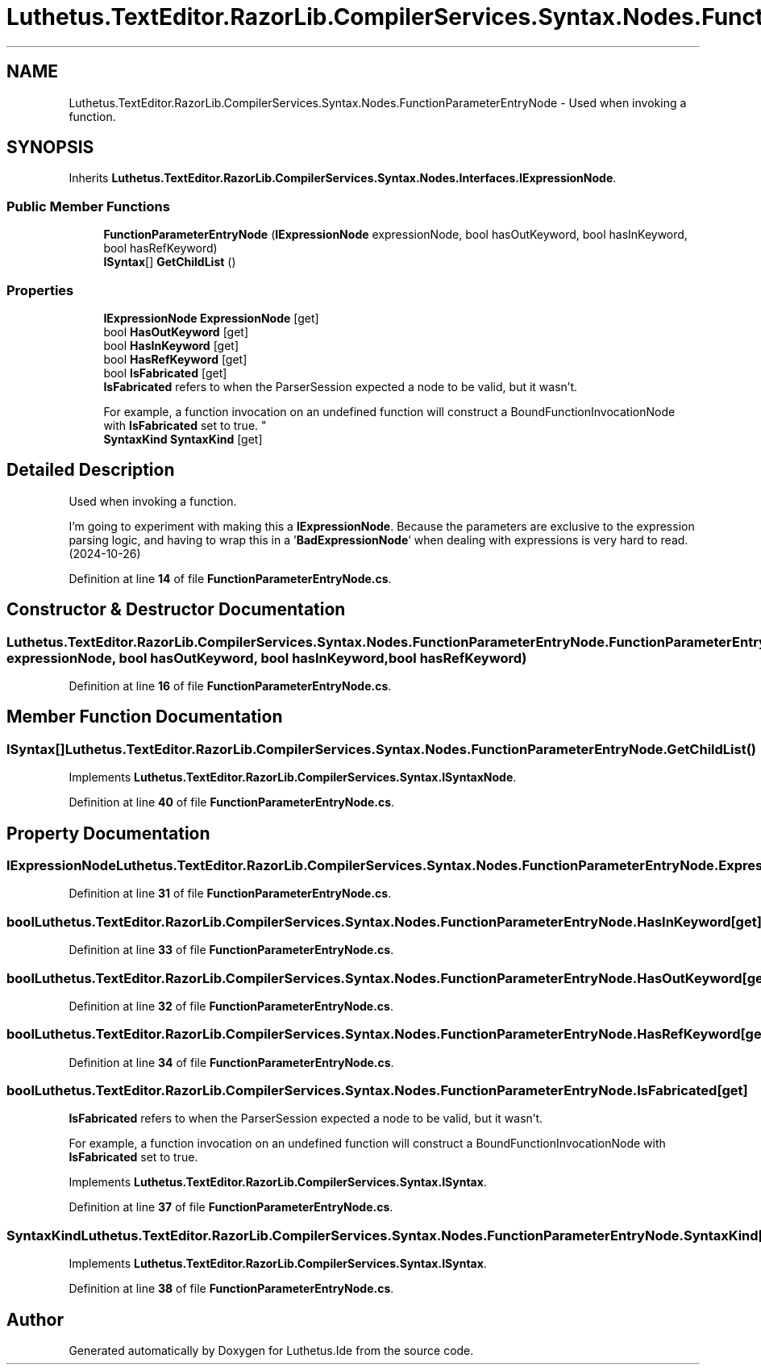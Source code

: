 .TH "Luthetus.TextEditor.RazorLib.CompilerServices.Syntax.Nodes.FunctionParameterEntryNode" 3 "Version 1.0.0" "Luthetus.Ide" \" -*- nroff -*-
.ad l
.nh
.SH NAME
Luthetus.TextEditor.RazorLib.CompilerServices.Syntax.Nodes.FunctionParameterEntryNode \- Used when invoking a function\&.  

.SH SYNOPSIS
.br
.PP
.PP
Inherits \fBLuthetus\&.TextEditor\&.RazorLib\&.CompilerServices\&.Syntax\&.Nodes\&.Interfaces\&.IExpressionNode\fP\&.
.SS "Public Member Functions"

.in +1c
.ti -1c
.RI "\fBFunctionParameterEntryNode\fP (\fBIExpressionNode\fP expressionNode, bool hasOutKeyword, bool hasInKeyword, bool hasRefKeyword)"
.br
.ti -1c
.RI "\fBISyntax\fP[] \fBGetChildList\fP ()"
.br
.in -1c
.SS "Properties"

.in +1c
.ti -1c
.RI "\fBIExpressionNode\fP \fBExpressionNode\fP\fR [get]\fP"
.br
.ti -1c
.RI "bool \fBHasOutKeyword\fP\fR [get]\fP"
.br
.ti -1c
.RI "bool \fBHasInKeyword\fP\fR [get]\fP"
.br
.ti -1c
.RI "bool \fBHasRefKeyword\fP\fR [get]\fP"
.br
.ti -1c
.RI "bool \fBIsFabricated\fP\fR [get]\fP"
.br
.RI "\fBIsFabricated\fP refers to when the ParserSession expected a node to be valid, but it wasn't\&.
.br

.br
For example, a function invocation on an undefined function will construct a BoundFunctionInvocationNode with \fBIsFabricated\fP set to true\&. "
.ti -1c
.RI "\fBSyntaxKind\fP \fBSyntaxKind\fP\fR [get]\fP"
.br
.in -1c
.SH "Detailed Description"
.PP 
Used when invoking a function\&. 

I'm going to experiment with making this a \fBIExpressionNode\fP\&. Because the parameters are exclusive to the expression parsing logic, and having to wrap this in a '\fBBadExpressionNode\fP' when dealing with expressions is very hard to read\&. (2024-10-26) 
.PP
Definition at line \fB14\fP of file \fBFunctionParameterEntryNode\&.cs\fP\&.
.SH "Constructor & Destructor Documentation"
.PP 
.SS "Luthetus\&.TextEditor\&.RazorLib\&.CompilerServices\&.Syntax\&.Nodes\&.FunctionParameterEntryNode\&.FunctionParameterEntryNode (\fBIExpressionNode\fP expressionNode, bool hasOutKeyword, bool hasInKeyword, bool hasRefKeyword)"

.PP
Definition at line \fB16\fP of file \fBFunctionParameterEntryNode\&.cs\fP\&.
.SH "Member Function Documentation"
.PP 
.SS "\fBISyntax\fP[] Luthetus\&.TextEditor\&.RazorLib\&.CompilerServices\&.Syntax\&.Nodes\&.FunctionParameterEntryNode\&.GetChildList ()"

.PP
Implements \fBLuthetus\&.TextEditor\&.RazorLib\&.CompilerServices\&.Syntax\&.ISyntaxNode\fP\&.
.PP
Definition at line \fB40\fP of file \fBFunctionParameterEntryNode\&.cs\fP\&.
.SH "Property Documentation"
.PP 
.SS "\fBIExpressionNode\fP Luthetus\&.TextEditor\&.RazorLib\&.CompilerServices\&.Syntax\&.Nodes\&.FunctionParameterEntryNode\&.ExpressionNode\fR [get]\fP"

.PP
Definition at line \fB31\fP of file \fBFunctionParameterEntryNode\&.cs\fP\&.
.SS "bool Luthetus\&.TextEditor\&.RazorLib\&.CompilerServices\&.Syntax\&.Nodes\&.FunctionParameterEntryNode\&.HasInKeyword\fR [get]\fP"

.PP
Definition at line \fB33\fP of file \fBFunctionParameterEntryNode\&.cs\fP\&.
.SS "bool Luthetus\&.TextEditor\&.RazorLib\&.CompilerServices\&.Syntax\&.Nodes\&.FunctionParameterEntryNode\&.HasOutKeyword\fR [get]\fP"

.PP
Definition at line \fB32\fP of file \fBFunctionParameterEntryNode\&.cs\fP\&.
.SS "bool Luthetus\&.TextEditor\&.RazorLib\&.CompilerServices\&.Syntax\&.Nodes\&.FunctionParameterEntryNode\&.HasRefKeyword\fR [get]\fP"

.PP
Definition at line \fB34\fP of file \fBFunctionParameterEntryNode\&.cs\fP\&.
.SS "bool Luthetus\&.TextEditor\&.RazorLib\&.CompilerServices\&.Syntax\&.Nodes\&.FunctionParameterEntryNode\&.IsFabricated\fR [get]\fP"

.PP
\fBIsFabricated\fP refers to when the ParserSession expected a node to be valid, but it wasn't\&.
.br

.br
For example, a function invocation on an undefined function will construct a BoundFunctionInvocationNode with \fBIsFabricated\fP set to true\&. 
.PP
Implements \fBLuthetus\&.TextEditor\&.RazorLib\&.CompilerServices\&.Syntax\&.ISyntax\fP\&.
.PP
Definition at line \fB37\fP of file \fBFunctionParameterEntryNode\&.cs\fP\&.
.SS "\fBSyntaxKind\fP Luthetus\&.TextEditor\&.RazorLib\&.CompilerServices\&.Syntax\&.Nodes\&.FunctionParameterEntryNode\&.SyntaxKind\fR [get]\fP"

.PP
Implements \fBLuthetus\&.TextEditor\&.RazorLib\&.CompilerServices\&.Syntax\&.ISyntax\fP\&.
.PP
Definition at line \fB38\fP of file \fBFunctionParameterEntryNode\&.cs\fP\&.

.SH "Author"
.PP 
Generated automatically by Doxygen for Luthetus\&.Ide from the source code\&.
